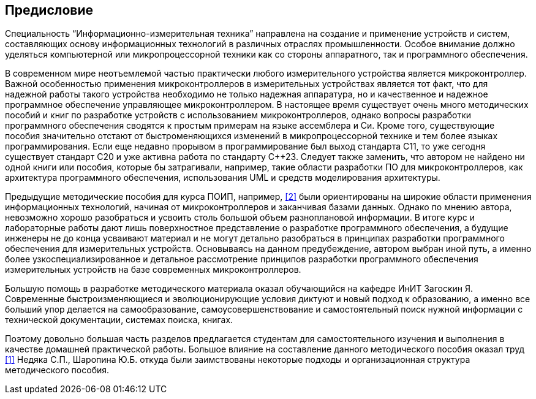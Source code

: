== Предисловие

Специальность “Информационно-измерительная техника” направлена на создание и применение устройств и
систем, составляющих основу информационных технологий в различных отраслях промышленности.
Особое внимание должно уделяться компьютерной или микропроцессорной техники как со стороны
аппаратного, так и программного обеспечения.

В современном мире неотъемлемой частью практически любого измерительного устройства является
микроконтроллер. Важной особенностью применения микроконтроллеров в измерительных устройствах
является тот факт, что для надежной работы такого устройства необходимо не только надежная
аппаратура, но и качественное и надежное программное обеспечение управляющее микроконтроллером.
В настоящее время существует очень много методических пособий и книг по разработке устройств с
использованием микроконтроллеров, однако вопросы разработки программного обеспечения сводятся к
простым примерам на языке ассемблера и Си. Кроме того, существующие пособия значительно отстают от
быстроменяющихся изменений в микропроцессорной технике и тем более языках программирования.
Если еще недавно прорывом в программирование был выход стандарта С++11, то уже сегодня существует
стандарт С++20 и уже активна работа по стандарту С++23. Следует также заменить, что автором не
найдено ни одной книги или пособия, которые бы затрагивали, например, такие области разработки ПО
для микроконтроллеров, как архитектура программного обеспечения, использования UML и средств
моделирования архитектуры.

Предыдущие методические пособия для курса ПОИП, например,  <<#2>> были ориентированы на широкие области
применения информационных технологий, начиная от микроконтроллеров и заканчивая базами данных.
Однако по мнению автора, невозможно хорошо разобраться и усвоить столь большой объем разноплановой
информации. В итоге курс и лабораторные работы дают лишь поверхностное представление о разработке
программного обеспечения, а будущие инженеры не до конца усваивают материал и не могут детально
разобраться в принципах разработки программного обеспечения для измерительных устройств. Основываясь
на данном предубеждение, автором выбран иной путь, а именно более узкоспециализированное и
детальное рассмотрение принципов разработки программного обеспечения измерительных устройств на
базе современных микроконтроллеров.

Большую помощь в разработке методического материала оказал обучающийся на кафедре ИнИТ Загоскин Я.
Современные быстроизменяющиеся и эволюционирующие условия диктуют и новый подход к образованию, а
именно все больший упор делается на самообразование, самоусовершенствование и самостоятельный поиск
нужной информации с технической документации, системах поиска, книгах.

Поэтому довольно большая часть разделов предлагается студентам для самостоятельного изучения и
выполнения в качестве домашней практической работы.
Большое влияние на составление данного методического пособия оказал труд <<#1>> Недяка С.П., Шаропина
Ю.Б. откуда были заимствованы некоторые подходы и организационная структура методического пособия.
